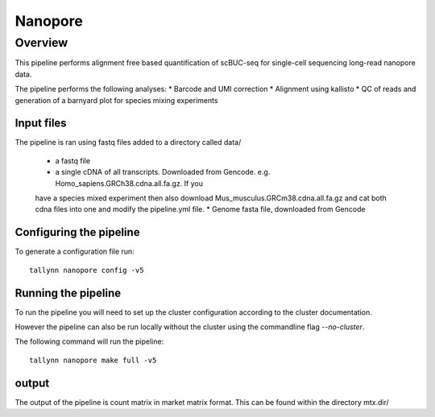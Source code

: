 ========
Nanopore
========

Overview
========

This pipeline performs alignment free based quantification of scBUC-seq for
single-cell sequencing long-read nanopore data.

The pipeline performs the following analyses:
* Barcode and UMI correction
* Alignment using kallisto
* QC of reads and generation of a barnyard plot for species mixing experiments

Input files
-----------

The pipeline is ran using fastq files added to a directory called data/

 * a fastq file
 * a single cDNA of all transcripts. Downloaded from Gencode. e.g. Homo_sapiens.GRCh38.cdna.all.fa.gz. If you
 have a species mixed experiment then also download Mus_musculus.GRCm38.cdna.all.fa.gz and cat both cdna files
 into one and modify the pipeline.yml file.
 * Genome fasta file, downloaded from Gencode

Configuring the pipeline
------------------------

To generate a configuration file run::

  tallynn nanopore config -v5

Running the pipeline
--------------------

To run the pipeline you will need to set up the cluster configuration according
to the cluster documentation.

However the pipeline can also be run locally without the cluster using the
commandline flag `--no-cluster`.

The following command will run the pipeline::

   tallynn nanopore make full -v5

output
------

The output of the pipeline is count matrix in market matrix format. This can be found within the
directory mtx.dir/
